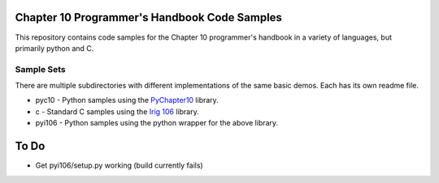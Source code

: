 
Chapter 10 Programmer's Handbook Code Samples
=============================================

This repository contains code samples for the Chapter 10 programmer's handbook
in a variety of languages, but primarily python and C.

Sample Sets
-----------

There are multiple subdirectories with different implementations of the same
basic demos. Each has its own readme file.

* pyc10 - Python samples using the PyChapter10_ library.
* c - Standard C samples using the `Irig 106`_ library.
* pyi106 - Python samples using the python wrapper for the above library.

.. _PyChapter10: https://bitbucket.org/mcferrill/pychapter10
.. _Irig 106: http://sourceforge.net/projects/irig106/

To Do
=====

* Get pyi106/setup.py working (build currently fails)

